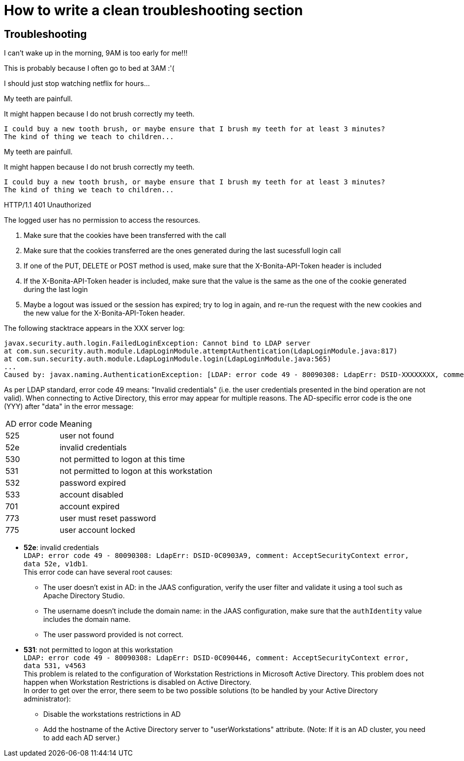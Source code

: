 = How to write a clean troubleshooting section


[.troubleshooting-title]
== Troubleshooting

[.troubleshooting-section]
--
[.symptom]
I can't wake up in the morning, 9AM is too early for me!!!

[.cause]
This is probably because I often go to bed at 3AM :'(

[.solution]
I should just stop watching netflix for hours...
--


[.troubleshooting-section]
--
[.symptom]
My teeth are painfull.

It might happen because I do not brush correctly my teeth.

[source, JSON]
----
I could buy a new tooth brush, or maybe ensure that I brush my teeth for at least 3 minutes?
The kind of thing we teach to children...
----
--

[.troubleshooting-section]
--
[.symptom]
My teeth are painfull.

It might happen because I do not brush correctly my teeth.

[source, JSON]
----
I could buy a new tooth brush, or maybe ensure that I brush my teeth for at least 3 minutes?
The kind of thing we teach to children...
----
--


[.troubleshooting-section]
--
[.symptom]
HTTP/1.1 401 Unauthorized

[.cause]
The logged user has no permission to access the resources.

[.solution]
1. Make sure that the cookies have been transferred with the call

2. Make sure that the cookies transferred are the ones generated during the last sucessfull login call

3. If one of the PUT, DELETE or POST method is used, make sure that the X-Bonita-API-Token header is included

4. If the X-Bonita-API-Token header is included, make sure that the value is the same as the one of the cookie generated during the last login

5. Maybe a logout was issued or the session has expired; try to log in again, and re-run the request with the new cookies and the new value for the X-Bonita-API-Token header.
--



[.troubleshooting-section]
--
[.symptom]
The following stacktrace appears in the XXX server log:

[source, log]
----
javax.security.auth.login.FailedLoginException: Cannot bind to LDAP server
at com.sun.security.auth.module.LdapLoginModule.attemptAuthentication(LdapLoginModule.java:817)
at com.sun.security.auth.module.LdapLoginModule.login(LdapLoginModule.java:565)
...
Caused by: javax.naming.AuthenticationException: [LDAP: error code 49 - 80090308: LdapErr: DSID-XXXXXXXX, comment: AcceptSecurityContext error, data YYY, vZZZZ..]
----

[.cause]
As per LDAP standard, error code 49 means: "Invalid credentials" (i.e. the user credentials presented in the bind operation are not valid).
When connecting to Active Directory, this error may appear for multiple reasons. The AD-specific error code is the one (YYY) after "data" in the error message:

[%autowidth,frame=all,grid=all]
|===
| AD error code | Meaning
| 525
| user not found
| 52e
| invalid credentials
| 530
| not permitted to logon at this time
| 531
| not permitted to logon at this workstation
| 532
| password expired
| 533
| account disabled
| 701
| account expired
| 773
| user must reset password
| 775
| user account locked
|===

[.solution]
* *52e*: invalid credentials +
`LDAP: error code 49 - 80090308: LdapErr: DSID-0C0903A9, comment: AcceptSecurityContext error, data 52e, v1db1`. +
This error code can have several root causes:
** The user doesn't exist in AD: in the JAAS configuration, verify the user filter and validate it using a tool such as Apache Directory Studio.
** The username doesn't include the domain name: in the JAAS configuration, make sure that the `authIdentity` value includes the domain name.
** The user password provided is not correct.
* *531*: not permitted to logon at this workstation +
`LDAP: error code 49 - 80090308: LdapErr: DSID-0C090446, comment: AcceptSecurityContext error, data 531, v4563` +
This problem is related to the configuration of Workstation Restrictions in Microsoft Active Directory. This problem does not happen when Workstation Restrictions is disabled on Active Directory. +
In order to get over the error, there seem to be two possible solutions (to be handled by your Active Directory administrator):
** Disable the workstations restrictions in AD
** Add the hostname of the Active Directory server to "userWorkstations" attribute. (Note: If it is an AD cluster, you need to add each AD server.)

--

